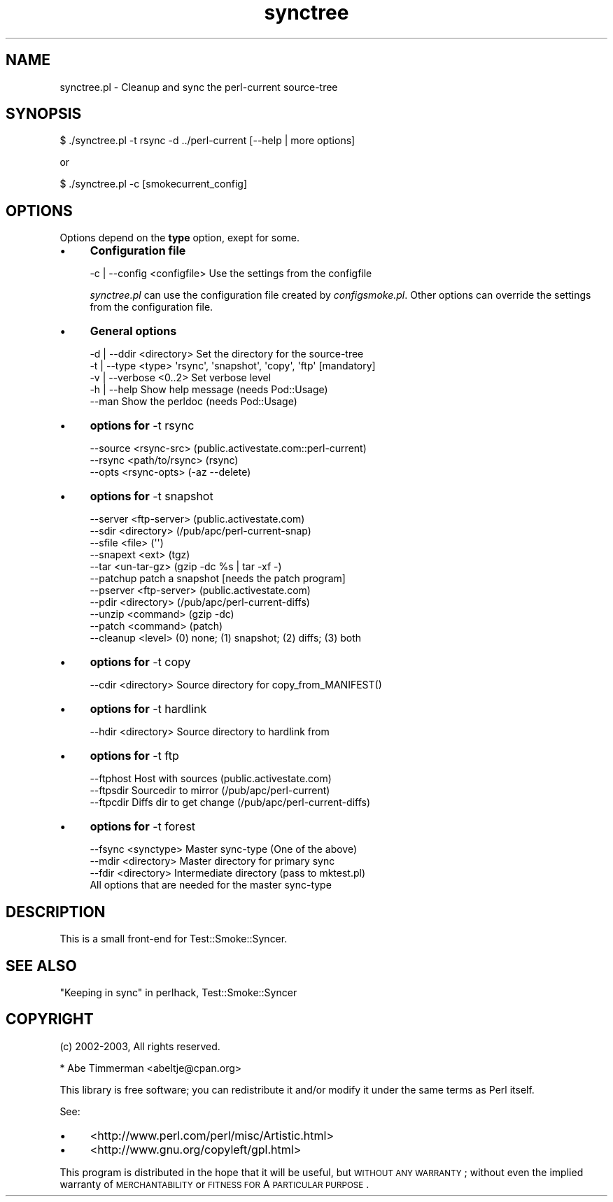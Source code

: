 .\" Automatically generated by Pod::Man 2.25 (Pod::Simple 3.16)
.\"
.\" Standard preamble:
.\" ========================================================================
.de Sp \" Vertical space (when we can't use .PP)
.if t .sp .5v
.if n .sp
..
.de Vb \" Begin verbatim text
.ft CW
.nf
.ne \\$1
..
.de Ve \" End verbatim text
.ft R
.fi
..
.\" Set up some character translations and predefined strings.  \*(-- will
.\" give an unbreakable dash, \*(PI will give pi, \*(L" will give a left
.\" double quote, and \*(R" will give a right double quote.  \*(C+ will
.\" give a nicer C++.  Capital omega is used to do unbreakable dashes and
.\" therefore won't be available.  \*(C` and \*(C' expand to `' in nroff,
.\" nothing in troff, for use with C<>.
.tr \(*W-
.ds C+ C\v'-.1v'\h'-1p'\s-2+\h'-1p'+\s0\v'.1v'\h'-1p'
.ie n \{\
.    ds -- \(*W-
.    ds PI pi
.    if (\n(.H=4u)&(1m=24u) .ds -- \(*W\h'-12u'\(*W\h'-12u'-\" diablo 10 pitch
.    if (\n(.H=4u)&(1m=20u) .ds -- \(*W\h'-12u'\(*W\h'-8u'-\"  diablo 12 pitch
.    ds L" ""
.    ds R" ""
.    ds C` ""
.    ds C' ""
'br\}
.el\{\
.    ds -- \|\(em\|
.    ds PI \(*p
.    ds L" ``
.    ds R" ''
'br\}
.\"
.\" Escape single quotes in literal strings from groff's Unicode transform.
.ie \n(.g .ds Aq \(aq
.el       .ds Aq '
.\"
.\" If the F register is turned on, we'll generate index entries on stderr for
.\" titles (.TH), headers (.SH), subsections (.SS), items (.Ip), and index
.\" entries marked with X<> in POD.  Of course, you'll have to process the
.\" output yourself in some meaningful fashion.
.ie \nF \{\
.    de IX
.    tm Index:\\$1\t\\n%\t"\\$2"
..
.    nr % 0
.    rr F
.\}
.el \{\
.    de IX
..
.\}
.\"
.\" Accent mark definitions (@(#)ms.acc 1.5 88/02/08 SMI; from UCB 4.2).
.\" Fear.  Run.  Save yourself.  No user-serviceable parts.
.    \" fudge factors for nroff and troff
.if n \{\
.    ds #H 0
.    ds #V .8m
.    ds #F .3m
.    ds #[ \f1
.    ds #] \fP
.\}
.if t \{\
.    ds #H ((1u-(\\\\n(.fu%2u))*.13m)
.    ds #V .6m
.    ds #F 0
.    ds #[ \&
.    ds #] \&
.\}
.    \" simple accents for nroff and troff
.if n \{\
.    ds ' \&
.    ds ` \&
.    ds ^ \&
.    ds , \&
.    ds ~ ~
.    ds /
.\}
.if t \{\
.    ds ' \\k:\h'-(\\n(.wu*8/10-\*(#H)'\'\h"|\\n:u"
.    ds ` \\k:\h'-(\\n(.wu*8/10-\*(#H)'\`\h'|\\n:u'
.    ds ^ \\k:\h'-(\\n(.wu*10/11-\*(#H)'^\h'|\\n:u'
.    ds , \\k:\h'-(\\n(.wu*8/10)',\h'|\\n:u'
.    ds ~ \\k:\h'-(\\n(.wu-\*(#H-.1m)'~\h'|\\n:u'
.    ds / \\k:\h'-(\\n(.wu*8/10-\*(#H)'\z\(sl\h'|\\n:u'
.\}
.    \" troff and (daisy-wheel) nroff accents
.ds : \\k:\h'-(\\n(.wu*8/10-\*(#H+.1m+\*(#F)'\v'-\*(#V'\z.\h'.2m+\*(#F'.\h'|\\n:u'\v'\*(#V'
.ds 8 \h'\*(#H'\(*b\h'-\*(#H'
.ds o \\k:\h'-(\\n(.wu+\w'\(de'u-\*(#H)/2u'\v'-.3n'\*(#[\z\(de\v'.3n'\h'|\\n:u'\*(#]
.ds d- \h'\*(#H'\(pd\h'-\w'~'u'\v'-.25m'\f2\(hy\fP\v'.25m'\h'-\*(#H'
.ds D- D\\k:\h'-\w'D'u'\v'-.11m'\z\(hy\v'.11m'\h'|\\n:u'
.ds th \*(#[\v'.3m'\s+1I\s-1\v'-.3m'\h'-(\w'I'u*2/3)'\s-1o\s+1\*(#]
.ds Th \*(#[\s+2I\s-2\h'-\w'I'u*3/5'\v'-.3m'o\v'.3m'\*(#]
.ds ae a\h'-(\w'a'u*4/10)'e
.ds Ae A\h'-(\w'A'u*4/10)'E
.    \" corrections for vroff
.if v .ds ~ \\k:\h'-(\\n(.wu*9/10-\*(#H)'\s-2\u~\d\s+2\h'|\\n:u'
.if v .ds ^ \\k:\h'-(\\n(.wu*10/11-\*(#H)'\v'-.4m'^\v'.4m'\h'|\\n:u'
.    \" for low resolution devices (crt and lpr)
.if \n(.H>23 .if \n(.V>19 \
\{\
.    ds : e
.    ds 8 ss
.    ds o a
.    ds d- d\h'-1'\(ga
.    ds D- D\h'-1'\(hy
.    ds th \o'bp'
.    ds Th \o'LP'
.    ds ae ae
.    ds Ae AE
.\}
.rm #[ #] #H #V #F C
.\" ========================================================================
.\"
.IX Title "synctree 3"
.TH synctree 3 "2010-08-27" "perl v5.12.3" "User Contributed Perl Documentation"
.\" For nroff, turn off justification.  Always turn off hyphenation; it makes
.\" way too many mistakes in technical documents.
.if n .ad l
.nh
.SH "NAME"
synctree.pl \- Cleanup and sync the perl\-current source\-tree
.SH "SYNOPSIS"
.IX Header "SYNOPSIS"
.Vb 1
\&    $ ./synctree.pl \-t rsync \-d ../perl\-current [\-\-help | more options]
.Ve
.PP
or
.PP
.Vb 1
\&   $ ./synctree.pl \-c [smokecurrent_config]
.Ve
.SH "OPTIONS"
.IX Header "OPTIONS"
Options depend on the \fBtype\fR option, exept for some.
.IP "\(bu" 4
\&\fBConfiguration file\fR
.Sp
.Vb 1
\&    \-c | \-\-config <configfile> Use the settings from the configfile
.Ve
.Sp
\&\fIsynctree.pl\fR can use the configuration file created by \fIconfigsmoke.pl\fR.
Other options can override the settings from the configuration file.
.IP "\(bu" 4
\&\fBGeneral options\fR
.Sp
.Vb 2
\&    \-d | \-\-ddir <directory>  Set the directory for the source\-tree
\&    \-t | \-\-type <type>       \*(Aqrsync\*(Aq, \*(Aqsnapshot\*(Aq, \*(Aqcopy\*(Aq, \*(Aqftp\*(Aq [mandatory]
\&
\&    \-v | \-\-verbose <0..2>    Set verbose level
\&    \-h | \-\-help              Show help message (needs Pod::Usage)
\&    \-\-man                    Show the perldoc  (needs Pod::Usage)
.Ve
.IP "\(bu" 4
\&\fBoptions for\fR \-t rsync
.Sp
.Vb 3
\&    \-\-source <rsync\-src>     (public.activestate.com::perl\-current)
\&    \-\-rsync <path/to/rsync>  (rsync)
\&    \-\-opts <rsync\-opts>      (\-az \-\-delete)
.Ve
.IP "\(bu" 4
\&\fBoptions for\fR \-t snapshot
.Sp
.Vb 5
\&    \-\-server <ftp\-server>    (public.activestate.com)
\&    \-\-sdir <directory>       (/pub/apc/perl\-current\-snap)
\&    \-\-sfile <file>           (\*(Aq\*(Aq)
\&    \-\-snapext <ext>          (tgz)
\&    \-\-tar <un\-tar\-gz>        (gzip \-dc %s | tar \-xf \-)
\&
\&    \-\-patchup                patch a snapshot [needs the patch program]
\&    \-\-pserver <ftp\-server>   (public.activestate.com)
\&    \-\-pdir <directory>       (/pub/apc/perl\-current\-diffs)
\&    \-\-unzip <command>        (gzip \-dc)
\&    \-\-patch <command>        (patch)
\&    \-\-cleanup <level>        (0) none; (1) snapshot; (2) diffs; (3) both
.Ve
.IP "\(bu" 4
\&\fBoptions for\fR \-t copy
.Sp
.Vb 1
\&    \-\-cdir <directory>       Source directory for copy_from_MANIFEST()
.Ve
.IP "\(bu" 4
\&\fBoptions for\fR \-t hardlink
.Sp
.Vb 1
\&    \-\-hdir <directory>     Source directory to hardlink from
.Ve
.IP "\(bu" 4
\&\fBoptions for\fR \-t ftp
.Sp
.Vb 3
\&    \-\-ftphost              Host with sources (public.activestate.com)
\&    \-\-ftpsdir              Sourcedir to mirror (/pub/apc/perl\-current)
\&    \-\-ftpcdir              Diffs dir to get change (/pub/apc/perl\-current\-diffs)
.Ve
.IP "\(bu" 4
\&\fBoptions for\fR \-t forest
.Sp
.Vb 4
\&    \-\-fsync <synctype>       Master sync\-type (One of the above)
\&    \-\-mdir <directory>       Master directory for primary sync
\&    \-\-fdir <directory>       Intermediate directory (pass to mktest.pl)
\&    All options that are needed for the master sync\-type
.Ve
.SH "DESCRIPTION"
.IX Header "DESCRIPTION"
This is a small front-end for Test::Smoke::Syncer.
.SH "SEE ALSO"
.IX Header "SEE ALSO"
\&\*(L"Keeping in sync\*(R" in perlhack, Test::Smoke::Syncer
.SH "COPYRIGHT"
.IX Header "COPYRIGHT"
(c) 2002\-2003, All rights reserved.
.PP
.Vb 1
\&  * Abe Timmerman <abeltje@cpan.org>
.Ve
.PP
This library is free software; you can redistribute it and/or modify
it under the same terms as Perl itself.
.PP
See:
.IP "\(bu" 4
<http://www.perl.com/perl/misc/Artistic.html>
.IP "\(bu" 4
<http://www.gnu.org/copyleft/gpl.html>
.PP
This program is distributed in the hope that it will be useful,
but \s-1WITHOUT\s0 \s-1ANY\s0 \s-1WARRANTY\s0; without even the implied warranty of
\&\s-1MERCHANTABILITY\s0 or \s-1FITNESS\s0 \s-1FOR\s0 A \s-1PARTICULAR\s0 \s-1PURPOSE\s0.
